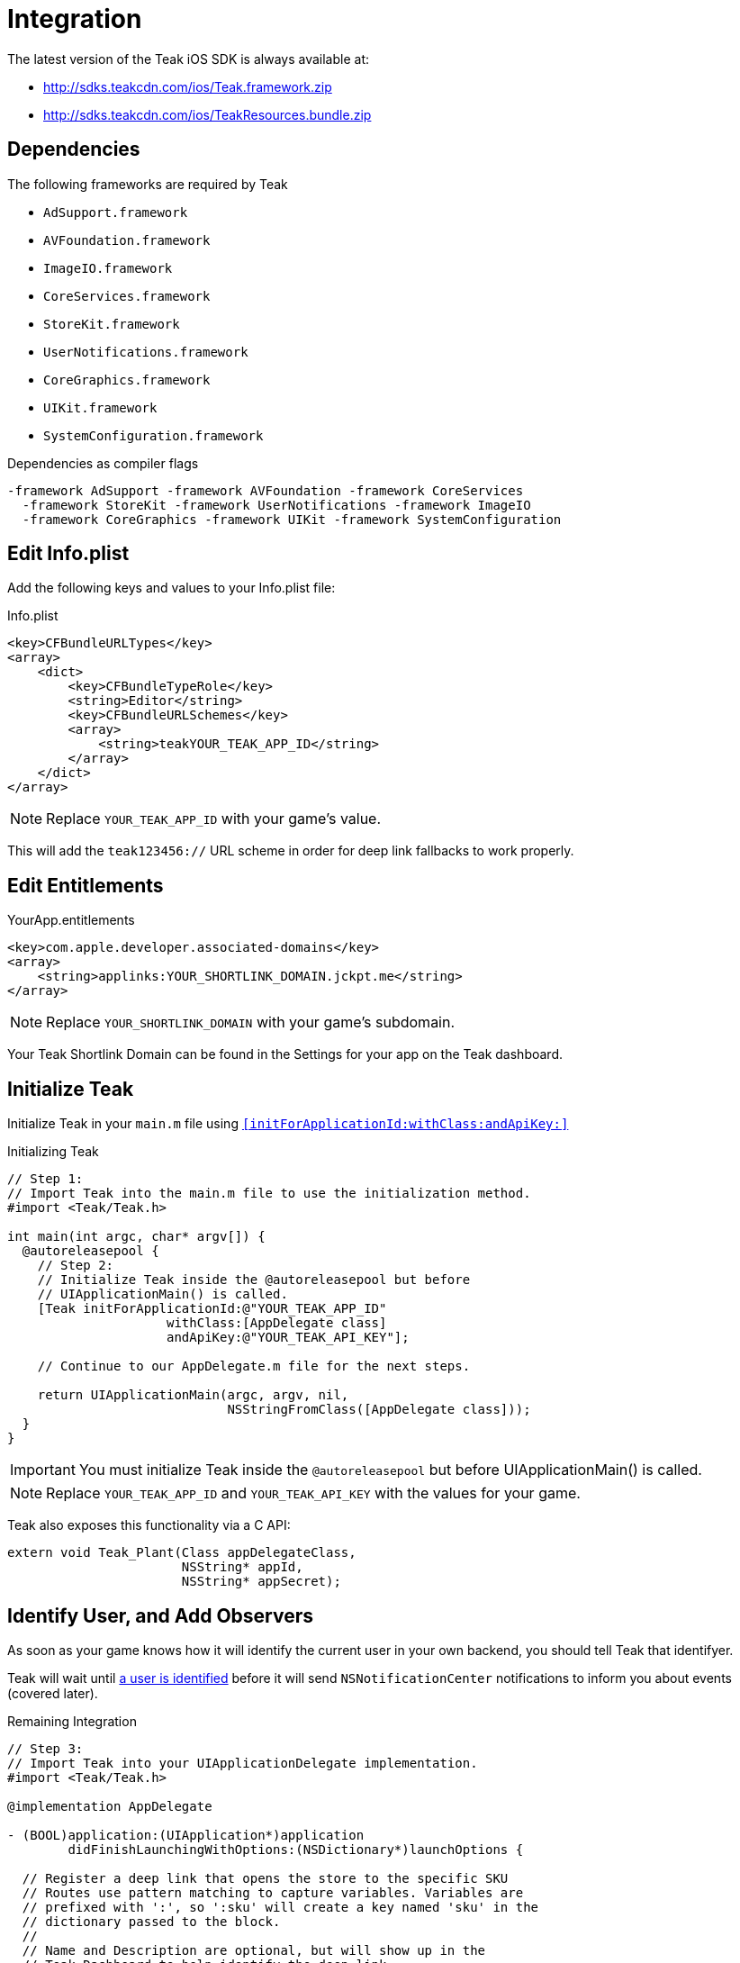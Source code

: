 = Integration

The latest version of the Teak iOS SDK is always available at:

* http://sdks.teakcdn.com/ios/Teak.framework.zip
* http://sdks.teakcdn.com/ios/TeakResources.bundle.zip

== Dependencies

The following frameworks are required by Teak

* `AdSupport.framework`
* `AVFoundation.framework`
* `ImageIO.framework`
* `CoreServices.framework`
* `StoreKit.framework`
* `UserNotifications.framework`
* `CoreGraphics.framework`
* `UIKit.framework`
* `SystemConfiguration.framework`

.Dependencies as compiler flags
    -framework AdSupport -framework AVFoundation -framework CoreServices
      -framework StoreKit -framework UserNotifications -framework ImageIO
      -framework CoreGraphics -framework UIKit -framework SystemConfiguration

== Edit Info.plist

Add the following keys and values to your Info.plist file:

.Info.plist
[source,xml]
----
<key>CFBundleURLTypes</key>
<array>
    <dict>
        <key>CFBundleTypeRole</key>
        <string>Editor</string>
        <key>CFBundleURLSchemes</key>
        <array>
            <string>teakYOUR_TEAK_APP_ID</string>
        </array>
    </dict>
</array>
----

NOTE: Replace `YOUR_TEAK_APP_ID` with your game's value.

This will add the ``teak123456://`` URL scheme in order for deep link fallbacks to work properly.

== Edit Entitlements

.YourApp.entitlements
[source,xml]
----
<key>com.apple.developer.associated-domains</key>
<array>
    <string>applinks:YOUR_SHORTLINK_DOMAIN.jckpt.me</string>
</array>
----

NOTE: Replace `YOUR_SHORTLINK_DOMAIN` with your game's subdomain.

Your Teak Shortlink Domain can be found in the Settings for your app on the Teak dashboard.

== Initialize Teak

Initialize Teak in your ``main.m`` file using ``<<initForApplicationId:withClass:andApiKey:>>``

.Initializing Teak
[source,objc]
----
// Step 1:
// Import Teak into the main.m file to use the initialization method.
#import <Teak/Teak.h>

int main(int argc, char* argv[]) {
  @autoreleasepool {
    // Step 2:
    // Initialize Teak inside the @autoreleasepool but before
    // UIApplicationMain() is called.
    [Teak initForApplicationId:@"YOUR_TEAK_APP_ID"
                     withClass:[AppDelegate class]
                     andApiKey:@"YOUR_TEAK_API_KEY"];

    // Continue to our AppDelegate.m file for the next steps.

    return UIApplicationMain(argc, argv, nil,
                             NSStringFromClass([AppDelegate class]));
  }
}
----

IMPORTANT: You must initialize Teak inside the ``@autoreleasepool`` but before UIApplicationMain() is called.

NOTE: Replace `YOUR_TEAK_APP_ID` and `YOUR_TEAK_API_KEY` with the values for your game.

Teak also exposes this functionality via a C API:

[source,c]
----
extern void Teak_Plant(Class appDelegateClass,
                       NSString* appId,
                       NSString* appSecret);
----

== Identify User, and Add Observers

As soon as your game knows how it will identify the current user in your own backend, you should tell Teak that identifyer.

Teak will wait until xref:working-with-teak.adoc#_identify_user[a user is identified] before it will send ``NSNotificationCenter`` notifications to inform you about events (covered later).

.Remaining Integration
[source,objc]
----
// Step 3:
// Import Teak into your UIApplicationDelegate implementation.
#import <Teak/Teak.h>

@implementation AppDelegate

- (BOOL)application:(UIApplication*)application
        didFinishLaunchingWithOptions:(NSDictionary*)launchOptions {

  // Register a deep link that opens the store to the specific SKU
  // Routes use pattern matching to capture variables. Variables are
  // prefixed with ':', so ':sku' will create a key named 'sku' in the
  // dictionary passed to the block.
  //
  // Name and Description are optional, but will show up in the
  // Teak Dashboard to help identify the deep link
  [TeakLink registerRoute:@"/store/:sku"
                     name:@"Store SKU"
              description:@"Opens IAP screen for the specified SKU"
                    block:^(NSDictionary* _Nonnull params) {
                      NSLog(@"%@", params);
                      NSLog(@"SKU: %@", params[@"sku"]);
                    }];

  // Step 4:
  // In your game, you will want to use the same user id that
  // you use in your database.
  //
  // These user ids should be unique, no two players should
  // have the same user id.
  //
  // Call identifyUser as soon as you know the user id
  // of the current player.
  [[Teak sharedInstance] identifyUser:ASSIGNED_USER_ID];

  // Step 5:
  // Tell Teak that you want to be notified when your game
  // has been launched via a Push Notification.
  //
  // See the bottom of this file for an example of a handler function.
  [[NSNotificationCenter defaultCenter]
        addObserver:self
           selector:@selector(handleTeakNotification:)
               name:TeakNotificationAppLaunch
            object:nil];

  return YES;
}

// This is an example of a handler function that will be called
// when your app is launched from a Push Notification.
- (void)handleTeakNotification:(NSNotification*)notification {
  NSLog(@"TEAK TOLD US ABOUT A NOTIFICATION, THANKS TEAK!");
}

@end
----
